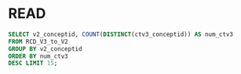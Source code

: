 * READ
#+begin_src sql :engine mysql :cmdline -h 127.0.0.1 -P 3307 -u root -proot -D UMLS_ext_mappings
SELECT v2_conceptid, COUNT(DISTINCT(ctv3_conceptid)) AS num_ctv3
FROM RCD_V3_to_V2
GROUP BY v2_conceptid
ORDER BY num_ctv3
DESC LIMIT 15;
#+end_src

#+RESULTS:
| v2_conceptid | num_ctv3 |
|--------------+----------|
| _DRUG        |    39289 |
| _NONE        |    21680 |
| 2....        |     8030 |
| 9....        |     1861 |
| SL...        |     1310 |
| 7....        |     1069 |
| 2J...        |      999 |
| 14L..        |      833 |
| 7N0..        |      826 |
| S....        |      696 |
| 388..        |      602 |
| 13...        |      436 |
| 4I2..        |      430 |
| 8....        |      426 |
| B....        |      423 |

